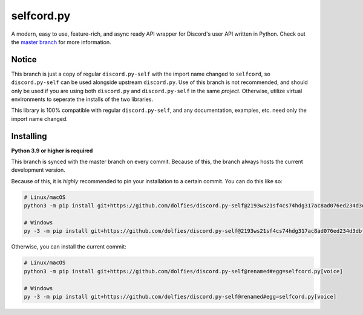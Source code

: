 selfcord.py
===========

.. image:: https://img.shields.io/endpoint?color=neon&url=https%3A%2F%2Ftg.sumanjay.workers.dev%2Fdpy_self
   :target: https://t.me/dpy_self
   :alt: Telegram chat
.. image:: https://img.shields.io/pypi/v/discord.py-self.svg
   :target: https://pypi.python.org/pypi/discord.py-self
   :alt: PyPI version info
.. image:: https://img.shields.io/pypi/pyversions/discord.py.svg
   :target: https://pypi.python.org/pypi/discord.py-self
   :alt: PyPI supported Python versions
.. image:: https://img.shields.io/pypi/dm/discord.py-self.svg
   :target: https://pypi.python.org/pypi/discord.py-self
   :alt: PyPI downloads per month

A modern, easy to use, feature-rich, and async ready API wrapper for Discord's user API written in Python. Check out the `master branch <https://github.com/dolfies/discord.py-self>`_ for more information. 

Notice
-------

This branch is just a copy of regular ``discord.py-self`` with the import name changed to ``selfcord``, so ``discord.py-self`` can be used alongside upstream ``discord.py``. Use of this branch is not recommended, and should only be used if you are using both ``discord.py`` and ``discord.py-self`` in the same *project*. Otherwise, utilize virtual environments to seperate the installs of the two libraries.

This library is 100% compatible with regular ``discord.py-self``, and any documentation, examples, etc. need only the import name changed.

Installing
----------

**Python 3.9 or higher is required**

This branch is synced with the master branch on every commit. Because of this, the branch always hosts the current development version.

Because of this, it is *highly* recommended to pin your installation to a certain commit. You can do this like so:

.. code:: sh

    # Linux/macOS
    python3 -m pip install git+https://github.com/dolfies/discord.py-self@2193ws21sf4cs74hdg317ac8ad076ed234d3dbf70g1#egg=selfcord.py[voice]

    # Windows
    py -3 -m pip install git+https://github.com/dolfies/discord.py-self@2193ws21sf4cs74hdg317ac8ad076ed234d3dbf70g1#egg=selfcord.py[voice]

Otherwise, you can install the current commit:

.. code:: sh

    # Linux/macOS
    python3 -m pip install git+https://github.com/dolfies/discord.py-self@renamed#egg=selfcord.py[voice]

    # Windows
    py -3 -m pip install git+https://github.com/dolfies/discord.py-self@renamed#egg=selfcord.py[voice]
